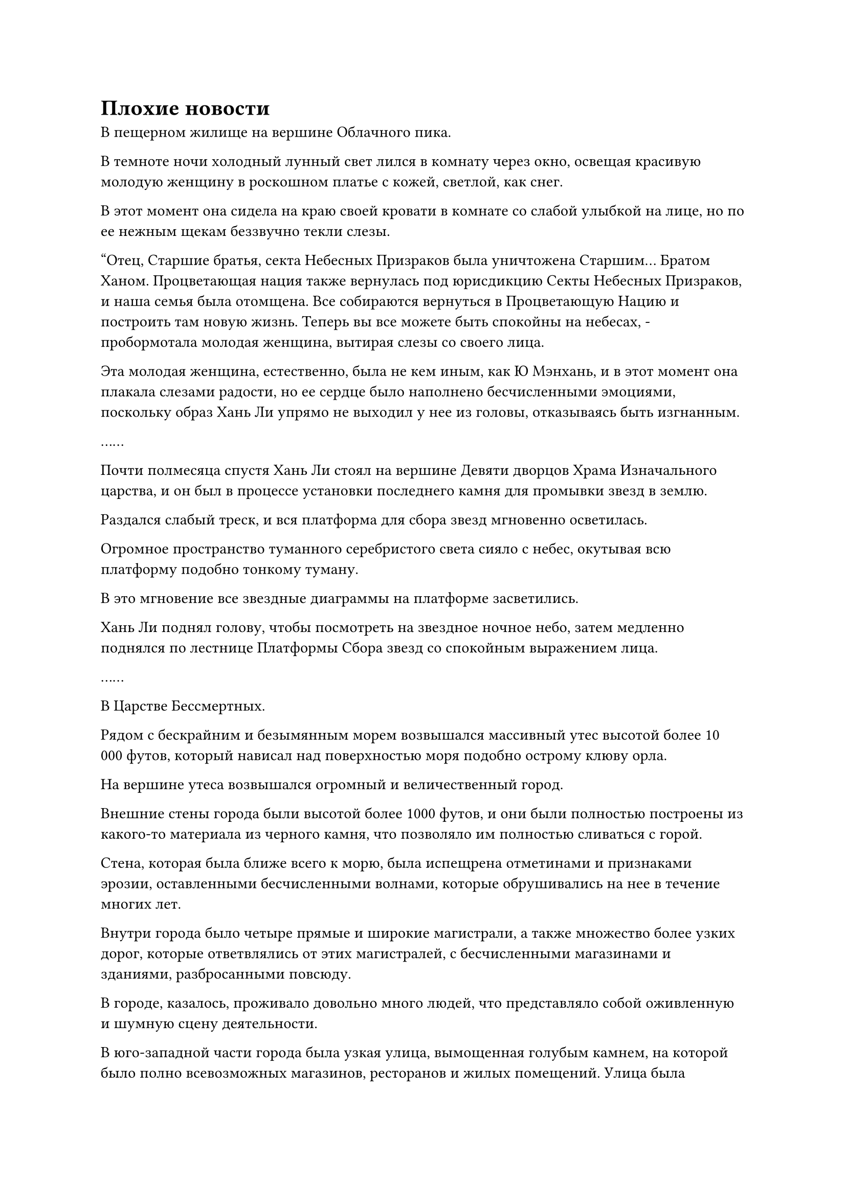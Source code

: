 = Плохие новости

В пещерном жилище на вершине Облачного пика.

В темноте ночи холодный лунный свет лился в комнату через окно, освещая красивую молодую женщину в роскошном платье с кожей, светлой, как снег.

В этот момент она сидела на краю своей кровати в комнате со слабой улыбкой на лице, но по ее нежным щекам беззвучно текли слезы.

"Отец, Старшие братья, секта Небесных Призраков была уничтожена Старшим... Братом Ханом. Процветающая нация также вернулась под юрисдикцию Секты Небесных Призраков, и наша семья была отомщена. Все собираются вернуться в Процветающую Нацию и построить там новую жизнь. Теперь вы все можете быть спокойны на небесах, - пробормотала молодая женщина, вытирая слезы со своего лица.

Эта молодая женщина, естественно, была не кем иным, как Ю Мэнхань, и в этот момент она плакала слезами радости, но ее сердце было наполнено бесчисленными эмоциями, поскольку образ Хань Ли упрямо не выходил у нее из головы, отказываясь быть изгнанным.

……

Почти полмесяца спустя Хань Ли стоял на вершине Девяти дворцов Храма Изначального царства, и он был в процессе установки последнего камня для промывки звезд в землю.

Раздался слабый треск, и вся платформа для сбора звезд мгновенно осветилась.

Огромное пространство туманного серебристого света сияло с небес, окутывая всю платформу подобно тонкому туману.

В это мгновение все звездные диаграммы на платформе засветились.

Хань Ли поднял голову, чтобы посмотреть на звездное ночное небо, затем медленно поднялся по лестнице Платформы Сбора звезд со спокойным выражением лица.

……

В Царстве Бессмертных.

Рядом с бескрайним и безымянным морем возвышался массивный утес высотой более 10 000 футов, который нависал над поверхностью моря подобно острому клюву орла.

На вершине утеса возвышался огромный и величественный город.

Внешние стены города были высотой более 1000 футов, и они были полностью построены из какого-то материала из черного камня, что позволяло им полностью сливаться с горой.

Стена, которая была ближе всего к морю, была испещрена отметинами и признаками эрозии, оставленными бесчисленными волнами, которые обрушивались на нее в течение многих лет.

Внутри города было четыре прямые и широкие магистрали, а также множество более узких дорог, которые ответвлялись от этих магистралей, с бесчисленными магазинами и зданиями, разбросанными повсюду.

В городе, казалось, проживало довольно много людей, что представляло собой оживленную и шумную сцену деятельности.

В юго-западной части города была узкая улица, вымощенная голубым камнем, на которой было полно всевозможных магазинов, ресторанов и жилых помещений. Улица была увешана флагами разных типов и кипела деятельностью, представляя собой слегка шумную и буйную сцену.

Рядом с ивой в конце улицы блустоун стояло совершенно непримечательное на вид трехэтажное здание. Это было восьмиугольное кирпичное здание с вывешенным снаружи лазурным флагом с надписью "медицина", и его легко было не заметить на такой оживленной улице.

Несколько сотрудников были заняты работой в холле здания, обслуживая покупателей, которые пришли туда за спиртосодержащими лекарствами. Многих покупателей владелец магазина проводил на второй этаж.

Наверху лестницы на втором этаже была лазурная деревянная дверь, отделявшая третий этаж.

На третьем этаже был гостевой зал, внутри которого был небольшой коврик. На коврике стоял фиолетовый чайный столик, и от чайного столика в воздухе витал аромат сандалового дерева.

Две фигуры сидели по обе стороны чайного столика напротив друг друга, и каждая из них держала чашку чая.

Один из них был красивым молодым человеком в облегающем черном одеянии с четкими чертами лица. Это был не кто иной, как Фан Бан.

Другим человеком был слегка полноватый мужчина средних лет, которому на вид было от 40 до 0 лет. Он был одет в шелковую мантию, расшитую золотыми нитями, что придавало ему вид богатого торговца, и на его лице была доброжелательная улыбка.

Фан Бан осмотрел комнату вокруг себя и обнаружил, что окружающее пространство окутано слабым золотистым световым барьером ограничения, и заметил: "Как говорится, лучшее место, чтобы что-то спрятать, находится у всех на виду. Это интересная идея для вашего Вездесущего павильона - открыть свои филиалы в городах, населенных обычными людьми".

"Наш Вездесущий павильон не может сравниться со всеми этими могущественными сектами в мире. Все, что мы делаем, это передаем информацию, поэтому мы, естественно, не можем открывать наши филиалы в престижных местах", - усмехнулся в ответ мужчина средних лет.

"Ранее вы отправили мне сообщение, в котором сообщили, что у вас есть новости об этом человеке. Это правда?" Спросил Фан Бан, быстро меняя тему.

"конечно. Мы попросили вас прийти сюда с единственной целью", - с улыбкой ответил мужчина средних лет.

Услышав это, Фан Бан немедленно взмахнул рукой, доставая объемистую лазурную сумку для хранения, которую он положил на стол.

Мужчина средних лет поднял сумку для хранения, прежде чем бегло осмотреть ее содержимое своим духовным чутьем, и улыбка на его лице стала еще более заметной, когда он сказал: "Человек, которого вы ищете, в настоящее время находится в Царстве Духов".

Говоря это, он взмахнул рукой в воздухе, и на чайном столике появилась круглая пурпурно-золотистая чаша, наполненная чистой водой.

Затем он протянул руку и легонько постучал пальцем по краю чаши, и вода в чаше мгновенно покрылась рябью, когда мимо пронеслась вспышка лазурного света.

Сразу же после этого в воде появилось изображение, изображающее жестокую битву между массивной обезьяной и золотым гигантом.

Выражение лица Фан Бана слегка напряглось при виде горной золотой обезьяны, и в его глазах появился намек на свирепое намерение убить.

Выражение лица мужчины средних лет совершенно не изменилось, когда он увидел это, все еще сохраняя теплую улыбку.

Мгновение спустя он нежно провел рукой по пурпурно-золотой чаше, и свет внутри чаши мгновенно погас, как и изображение, которое она отображала.

"На данный момент этот человек состоит в секте в Царстве Духов под названием Храм Царства Происхождения, и он, скорее всего, не покинет его в ближайшее время", - ответил мужчина средних лет.

"Спасибо вам за ваши усилия", - ответил Фан Бан довольно рассеянно, уже размышляя о том, как он собирается отправиться в Царство Духов.

"Не нужно меня благодарить, я просто оказывал платную услугу. Если вам понадобятся мои услуги в какой-либо момент позже, не забудьте навестить меня снова", - ответил мужчина средних лет, подняв кулак в приветствии.

Как раз в тот момент, когда Фан Бан собирался сказать что-то еще, на его талии внезапно появилась вспышка золотого света, и она настойчиво пульсировала.

Мужчина средних лет немедленно поднялся на ноги, увидев это, затем сказал уважительным голосом: "Ограничения, которые мы здесь установили, определенно надежны, так что вы можете отдохнуть здесь, если хотите. Теперь я оставлю вас наедине."

Затем он отдал прощальный салют, прежде чем выйти из комнаты.

После ухода мужчины средних лет Фан Бан провел рукой по своей талии, и в его руке появился чрезвычайно красивый золотой значок.

Он посмотрел на золотой свет, исходящий от значка, и после минутного колебания закрыл глаза, прежде чем вложить в него свой духовный смысл.

В следующее мгновение он обнаружил, что стоит в великолепном зале. В зале почти не было мебели, но его стены были испещрены замысловатыми гравюрами, изображающими все виды флоры и фауны.

Прямо перед залом стояла женщина в роскошном платье с тонкой белой вуалью на лице, и как только она увидела Фан Бана, она сразу же сказала: "Недавно в Царстве Дрейфующих Облаков разразилась волна чудовищных размеров. Сотни городов в королевстве уже были уничтожены, и десятки сект были уничтожены. Вам было приказано отправиться в Королевство Дрейфующих Облаков, чтобы разобраться с этим вопросом."

Выражение лица Фан Бана слегка напряглось, когда он услышал это, и после недолгого колебания он ответил: "Уважаемый посланник Бессмертных, потребуется по меньшей мере несколько лет, чтобы полностью подавить такой массовый прилив Зверей Вуали. У меня все еще есть несколько неотложных дел, которыми мне нужно заняться немедленно. Можно ли поручить кому-нибудь другому выполнить эту миссию вместо вас?"

"Все остальные в настоящее время заняты другими миссиями. Вы единственный, кто не согласился на новую миссию после завершения предыдущей", - ответила женщина в белом, покачав головой.

"Но..."

Фан Бан все еще хотел что-то сказать, но женщина немедленно оборвала его. "Фан Бан, ты забыл свои обязанности и правила Дворца Бессмертных?"

"Я бы не посмел. Я принимаю эту миссию", - безропотно ответил Фан Бан, несмотря на свое крайнее нежелание делать это.

После того, как он убрал свой духовный смысл со значка, на его лице появилось мрачное выражение, когда он сплюнул сквозь стиснутые зубы: "Везучий ублюдок! Похоже, тебе удастся прожить еще несколько лет".

……

Три года спустя, в храме Изначального царства.

Была ночь, но вершина Девяти дворцов была освещена таким сияющим серебряным светом, что было светло, как днем.

Вся платформа сбора звезд была окутана семью необычайно толстыми столбами серебристого света, и массивный торнадо, сформированный звездной силой, бушевал вокруг столбов света, образуя то, что казалось неприступной крепостью.

В этот момент Хань Ли сидел, скрестив ноги, в центре платформы, и все его тело, казалось, было наполнено звездным светом, что делало его таким ярким, что он казался почти прозрачным.

Шесть ослепительных пятнышек синего света сияли на его груди и животе, испуская мерцающее сияние. Седьмое пятнышко синего света на кончике его позвоночника все еще было немного туманным, но оно также было отчетливо видно.

Прямо в этот момент ресницы Хань Ли слегка затрепетали, и его глаза внезапно распахнулись, когда он снял свою ручную печать. Семь столбов света вокруг Платформы Сбора звезд мгновенно потускнели, прежде чем постепенно исчезнуть.

Затем семь полос черного света спустились с неба, превратившись обратно в семь зеркал Звездной Луны, прежде чем попасть в руки Хань Ли.

Он взорвал первоначальный набор зеркал, чтобы сбежать из области, в которой он был пойман в ловушку, но он смог усовершенствовать новый набор из семи зеркал Звездной Луны после приобретения большого количества камней Рассвета Инь у секты Небесных Призраков.

Слабая улыбка появилась на его лице, когда он пробормотал себе под нос: "Наконец-то я собираюсь проявить свое седьмое глубокое отверстие".

На самом деле, в прошлом у него не было большого представления о Глубоких Бессмертных. Однако его битва с золотым гигантом три года назад и идеи, которые он почерпнул из развития искусства Происхождения Большой Медведицы, дали ему более четкое представление об этой концепции.

Он был уверен, что как только он достигнет настоящего Экстремального тела, ему не придется использовать свое телосложение Святой Нирваны против таких, как золотой гигант. Вместо этого он сможет победить противника такого калибра только силой своего физического тела.

С этими мыслями ему внезапно пришла в голову мысль, и он перевернул руку, чтобы достать желтую фасоль размером с грецкий орех.

Это была точно такая же фасоль, которую он вытащил из сундука золотого гиганта.

С тех пор как он узнал о награде, предложенной за его поимку в Царстве Бессмертных, он был занят работой, совершенствуясь, чтобы усилить свои собственные силы, поэтому у него никогда не было возможности внимательно изучить боб.

Он держал боб на ладони и после некоторого тщательного изучения обнаружил, что в нем не было ничего примечательного, кроме того факта, что он был в несколько раз крупнее сои.

Однако, когда он вложил в боб свое духовное чувство, он сразу же был ошеломлен тем, что почувствовал.

Боб был наполнен вспышкой насыщенного лазурного света, и если бы Хань Ли не знал ничего лучше, он бы подумал, что его телепортировали в огромный лес, который был наполнен ошеломляющим изобилием и жизненной силой.

"Невероятно, что боб такого размера может содержать такую огромную жизненную энергию", - не смог удержаться от похвалы Хань Ли, открыв глаза.

Он только видел, как этот боб использовался для создания золотого гиганта, но понятия не имел, как его использовать. Однако, глядя на жизненную силу, заключенную в зерне, возможно, оно могло бы очень пригодиться в будущем.

После минутного размышления он убрал боб легким движением запястья, затем поднялся на ноги и направился вниз по каменной лестнице сбоку от платформы для сбора звезд.

Прямо в этот момент в ночном небе внезапно появилась большая полоса света, затем быстро приблизилась к Хань Ли и приземлилась рядом с ним.

Из полосы света показалась Закрытая гора Даоса с напряженным выражением на лице, и он поспешно почтительно отсалютовал Хань Ли, затем сказал: "Старший Хань, у меня плохие новости!"

#pagebreak()